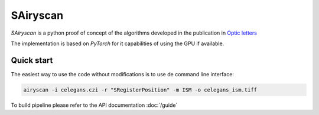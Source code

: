 SAiryscan
=========

`SAiryscan` is a python proof of concept of the algorithms developed in the publication 
in `Optic letters <https://opg.optica.org/ol/abstract.cfm?uri=ol-48-2-498&origin=search>`_ 

.. image:: images/optic_letters.png
  :width: 600
  :alt: optic_letters

The implementation is based on `PyTorch` for it capabilities of using the GPU if available.


Quick start
~~~~~~~~~~~

The easiest way to use the code without modifications is to use de command line interface:

.. code-block:: bash

    airyscan -i celegans.czi -r "SRegisterPosition" -m ISM -o celegans_ism.tiff


To build pipeline please refer to the API documentation :doc:`/guide`

